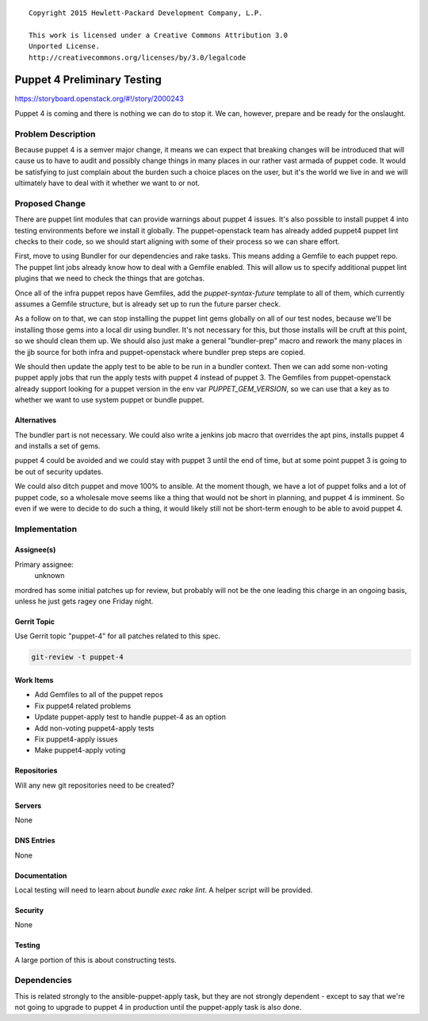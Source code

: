 ::

  Copyright 2015 Hewlett-Packard Development Company, L.P.

  This work is licensed under a Creative Commons Attribution 3.0
  Unported License.
  http://creativecommons.org/licenses/by/3.0/legalcode


============================
Puppet 4 Preliminary Testing
============================

https://storyboard.openstack.org/#!/story/2000243

Puppet 4 is coming and there is nothing we can do to stop it. We can, however,
prepare and be ready for the onslaught.

Problem Description
===================

Because puppet 4 is a semver major change, it means we can expect that breaking
changes will be introduced that will cause us to have to audit and possibly
change things in many places in our rather vast armada of puppet code. It would
be satisfying to just complain about the burden such a choice places on the
user, but it's the world we live in and we will ultimately have to deal with
it whether we want to or not.

Proposed Change
===============

There are puppet lint modules that can provide warnings about puppet 4
issues. It's also possible to install puppet 4 into testing environments
before we install it globally. The puppet-openstack team has already added
puppet4 puppet lint checks to their code, so we should start aligning with
some of their process so we can share effort.

First, move to using Bundler for our dependencies and rake tasks. This means
adding a Gemfile to each puppet repo. The puppet lint jobs already know how
to deal with a Gemfile enabled. This will allow us to specify additional
puppet lint plugins that we need to check the things that are gotchas.

Once all of the infra puppet repos have Gemfiles, add the `puppet-syntax-future`
template to all of them, which currently assumes a Gemfile structure, but is
already set up to run the future parser check.

As a follow on to that, we can stop installing the puppet lint gems globally
on all of our test nodes, because we'll be installing those gems into a local
dir using bundler. It's not necessary for this, but those installs will be
cruft at this point, so we should clean them up.  We should also just make a
general "bundler-prep" macro and rework the many places in the jjb source for
both infra and puppet-openstack where bundler prep steps are copied.

We should then update the apply test to be able to be run in a bundler context.
Then we can add some non-voting puppet apply jobs that run the apply tests with
puppet 4 instead of puppet 3. The Gemfiles from puppet-openstack already
support looking for a puppet version in the env var `PUPPET_GEM_VERSION`,
so we can use that a key as to whether we want to use system puppet or bundle
puppet.

Alternatives
------------

The bundler part is not necessary. We could also write a jenkins job macro
that overrides the apt pins, installs puppet 4 and installs a set of gems.

puppet 4 could be avoided and we could stay with puppet 3 until the end of time,
but at some point puppet 3 is going to be out of security updates.

We could also ditch puppet and move 100% to ansible. At the moment though, we
have a lot of puppet folks and a lot of puppet code, so a wholesale move seems
like a thing that would not be short in planning, and puppet 4 is imminent. So
even if we were to decide to do such a thing, it would likely still not be
short-term enough to be able to avoid puppet 4.

Implementation
==============

Assignee(s)
-----------

Primary assignee:
  unknown

mordred has some initial patches up for review, but probably will not be the
one leading this charge in an ongoing basis, unless he just gets ragey one
Friday night.

Gerrit Topic
------------

Use Gerrit topic "puppet-4" for all patches related to this spec.

.. code-block:: bash

    git-review -t puppet-4

Work Items
----------

* Add Gemfiles to all of the puppet repos
* Fix puppet4 related problems
* Update puppet-apply test to handle puppet-4 as an option
* Add non-voting puppet4-apply tests
* Fix puppet4-apply issues
* Make puppet4-apply voting

Repositories
------------

Will any new git repositories need to be created?

Servers
-------

None

DNS Entries
-----------

None

Documentation
-------------

Local testing will need to learn about `bundle exec rake lint`. A helper
script will be provided.

Security
--------

None

Testing
-------

A large portion of this is about constructing tests.

Dependencies
============

This is related strongly to the ansible-puppet-apply task, but they are
not strongly dependent - except to say that we're not going to upgrade to
puppet 4 in production until the puppet-apply task is also done.
